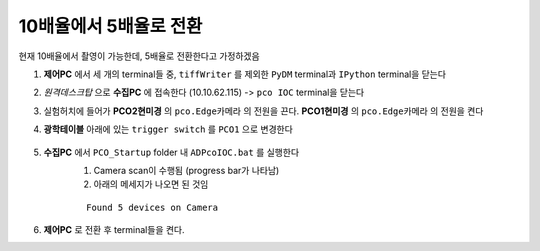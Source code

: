 10배율에서 5배율로 전환
=====================
현재 10배율에서 촬영이 가능한데, 5배율로 전환한다고 가정하겠음

#. **제어PC** 에서 세 개의 terminal들 중, ``tiffWriter`` 를 제외한 ``PyDM`` terminal과 ``IPython`` terminal을 닫는다
#. *원격데스크탑* 으로 **수집PC** 에 접속한다 (10.10.62.115) -> ``pco IOC`` terminal을 닫는다
#. 실험허치에 들어가 **PCO2현미경** 의 ``pco.Edge카메라`` 의 전원을 끈다. **PCO1현미경** 의 ``pco.Edge카메라`` 의 전원을 켠다
#. **광학테이블** 아래에 있는 ``trigger switch`` 를 ``PCO1`` 으로 변경한다

    .. image:: images/001_trigger_switch.png
        :align: center

#. **수집PC** 에서 ``PCO_Startup`` folder 내 ``ADPcoIOC.bat`` 를 실행한다
    #. Camera scan이 수행됨 (progress bar가 나타남)
    #. 아래의 메세지가 나오면 된 것임

    ::

        Found 5 devices on Camera

#. **제어PC** 로 전환 후 terminal들을 켠다.

